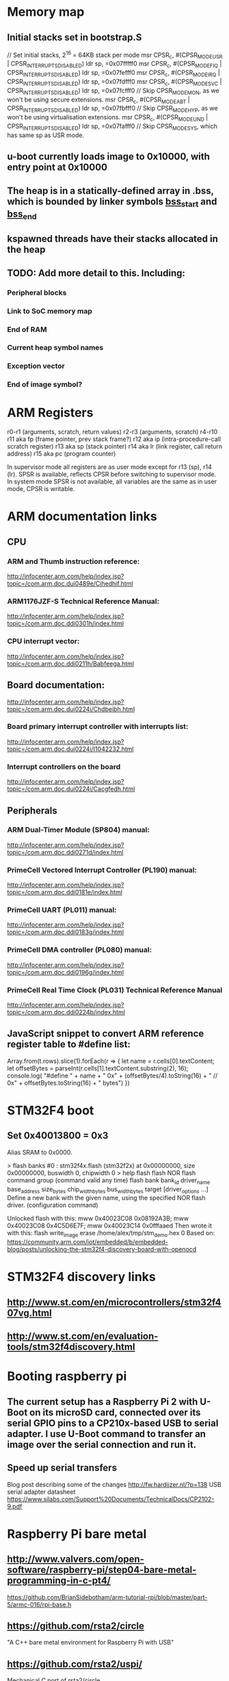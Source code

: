 * Memory map
** Initial stacks set in bootstrap.S
    // Set initial stacks, 2^16 = 64KB stack per mode
    msr CPSR_c, #(CPSR_MODE_USR | CPSR_INTERRUPTS_DISABLED)
    ldr sp, =0x07fffff0
    msr CPSR_c, #(CPSR_MODE_FIQ | CPSR_INTERRUPTS_DISABLED)
    ldr sp, =0x07fefff0
    msr CPSR_c, #(CPSR_MODE_IRQ | CPSR_INTERRUPTS_DISABLED)
    ldr sp, =0x07fdfff0
    msr CPSR_c, #(CPSR_MODE_SVC | CPSR_INTERRUPTS_DISABLED)
    ldr sp, =0x07fcfff0
    // Skip CPSR_MODE_MON, as we won't be using secure extensions.
    msr CPSR_c, #(CPSR_MODE_ABT | CPSR_INTERRUPTS_DISABLED)
    ldr sp, =0x07fbfff0
    // Skip CPSR_MODE_HYP, as we won't be using virtualisation extensions.
    msr CPSR_c, #(CPSR_MODE_UND | CPSR_INTERRUPTS_DISABLED)
    ldr sp, =0x07fafff0
    // Skip CPSR_MODE_SYS, which has same sp as USR mode.
** u-boot currently loads image to 0x10000, with entry point at 0x10000
** The heap is in a statically-defined array in .bss, which is bounded by linker symbols __bss_start__ and __bss_end__
** kspawned threads have their stacks allocated in the heap

** TODO: Add more detail to this. Including:
*** Peripheral blocks
*** Link to SoC memory map
*** End of RAM
*** Current heap symbol names
*** Exception vector
*** End of image symbol?

* ARM Registers
  r0-r1 (arguments, scratch, return values)
  r2-r3 (arguments, scratch)
  r4-r10
  r11 aka fp (frame pointer, prev stack frame?)
  r12 aka ip (intra-procedure-call scratch register)
  r13 aka sp (stack pointer)
  r14 aka lr (link register, call return address)
  r15 aka pc (program counter)

  In supervisor mode all registers are as user mode except for r13 (sp), r14 (lr). SPSR is available, reflects CPSR before switching to supervisor mode.
  In system mode SPSR is not available, all variables are the same as in user mode, CPSR is writable.


* ARM documentation links
** CPU
*** ARM and Thumb instruction reference:
    http://infocenter.arm.com/help/index.jsp?topic=/com.arm.doc.dui0489e/Cihedhif.html
*** ARM1176JZF-S Technical Reference Manual:
    http://infocenter.arm.com/help/index.jsp?topic=/com.arm.doc.ddi0301h/index.html
*** CPU interrupt vector:
   http://infocenter.arm.com/help/index.jsp?topic=/com.arm.doc.ddi0211h/Babfeega.html
** Board documentation:
   http://infocenter.arm.com/help/index.jsp?topic=/com.arm.doc.dui0224i/Chdbeibh.html
*** Board primary interrupt controller with interrupts list:
    http://infocenter.arm.com/help/index.jsp?topic=/com.arm.doc.dui0224i/I1042232.html
*** Interrupt controllers on the board
    http://infocenter.arm.com/help/index.jsp?topic=/com.arm.doc.dui0224i/Cacgfedh.html
** Peripherals
*** ARM Dual-Timer Module (SP804) manual:
   http://infocenter.arm.com/help/index.jsp?topic=/com.arm.doc.ddi0271d/index.html
*** PrimeCell Vectored Interrupt Controller (PL190) manual:
   http://infocenter.arm.com/help/index.jsp?topic=/com.arm.doc.ddi0181e/index.html
*** PrimeCell UART (PL011) manual:
   http://infocenter.arm.com/help/index.jsp?topic=/com.arm.doc.ddi0183g/index.html
*** PrimeCell DMA controller (PL080) manual:
   http://infocenter.arm.com/help/index.jsp?topic=/com.arm.doc.ddi0196g/index.html
*** PrimeCell Real Time Clock (PL031) Technical Reference Manual
   http://infocenter.arm.com/help/index.jsp?topic=/com.arm.doc.ddi0224b/index.html

** JavaScript snippet to convert ARM reference register table to #define list:
   Array.from(t.rows).slice(1).forEach(r => {
     let name = r.cells[0].textContent;
     let offsetBytes = parseInt(r.cells[1].textContent.substring(2), 16);
     console.log(
       "#define " + name + " 0x" + (offsetBytes/4).toString(16) +
       "     // 0x" + offsetBytes.toString(16) + " bytes")
   })



* STM32F4 boot
** Set 0x40013800 = 0x3
   Alias SRAM to 0x0000.


> flash banks
#0 : stm32f4x.flash (stm32f2x) at 0x00000000, size 0x00000000, buswidth 0, chipwidth 0
> help flash
flash
      NOR flash command group (command valid any time)
  flash bank bank_id driver_name base_address size_bytes chip_width_bytes
            bus_width_bytes target [driver_options ...]
        Define a new bank with the given name, using the specified NOR
        flash driver. (configuration command)

Unlocked flash with this:
  mww 0x40023C08 0x08192A3B; mww 0x40023C08 0x4C5D6E7F; mww 0x40023C14 0x0fffaaed
Then wrote it with this:
  flash write_image erase /home/alex/tmp/stm_demo.hex 0
Based on: https://community.arm.com/iot/embedded/b/embedded-blog/posts/unlocking-the-stm32f4-discovery-board-with-openocd

* STM32F4 discovery links
** http://www.st.com/en/microcontrollers/stm32f407vg.html
** http://www.st.com/en/evaluation-tools/stm32f4discovery.html

* Booting raspberry pi
** The current setup has a Raspberry Pi 2 with U-Boot on its microSD card, connected over its serial GPIO pins to a CP210x-based USB to serial adapter. I use U-Boot command to transfer an image over the serial connection and run it.
** Speed up serial transfers
   Blog post describing some of the changes
     http://fw.hardijzer.nl/?p=138
   USB serial adapter datasheet
     https://www.silabs.com/Support%20Documents/TechnicalDocs/CP2102-9.pdf
* Raspberry Pi bare metal
** http://www.valvers.com/open-software/raspberry-pi/step04-bare-metal-programming-in-c-pt4/
   https://github.com/BrianSidebotham/arm-tutorial-rpi/blob/master/part-5/armc-016/rpi-base.h
** https://github.com/rsta2/circle
   "A C++ bare metal environment for Raspberry Pi with USB"

** https://github.com/rsta2/uspi/
   Mechanical C port of rsta2/circle
** https://github.com/Chadderz121/csud
   Easy to read. Only supports control messages to HID devices.
** USB in a nutshell
   http://www.beyondlogic.org/usbnutshell/us\b1.shtml
** https://www.raspberrypi.org/forums/viewforum.php?f=72 -- bare metal rpi forum
** https://github.com/steve-bate/ChibiOS-RPi

** GPIO pins on Pi 2 https://i.stack.imgur.com/sVvsB.jpg

** Linux raspi
*** device tree files in linux/arch/arm/boot/dts
    bcm283x.dtsi:
    bcm2835-cprman @ 7e101000
      BCM2835 CPRMAN (clock manager for the "audio" domain)
    bcm2835-system-timer @ 7e003000
      driver at linux/drivers/clocksource/bcm2835_timer.c

    bcm2836.dtsi:
    armv7-timer
    bcm2836-l1-intc @ 0x40000000 (parent)
      driver at linux/drivers/irqchip/irq-bcm2836.c
      LOCAL_IRQ_PENDING register at base + 0x060 + 4 * cpu number
    bcm2836-armctrl-ic @ 0x7e00b200 (child)

* C data structures libraries

  Decision: I'm going to start using OpenBSD's tree.h
  Really simple integration: one .h file and one trivial dependency
  Well documented with an example
  Sensible interface
  Production quality

** Gnulib
   https://www.gnu.org/software/gnulib/
   External containers:
   https://www.gnu.org/software/gnulib/MODULES.html#ansic_ext_container
   Includes:
   - Array lists
   - Circular array lists
   - Linked lists
   - AVL tree
   - Red-black tree
   - Hash tables based on linked lists, avl trees, red-black trees

** OpenBSD queue.h and tree.h
   http://openbsd.su/src/sys/sys/queue.h
   http://www.openbsd.org/cgi-bin/man.cgi?query=queue
   http://openbsd.su/src/sys/sys/tree.h
   http://www.openbsd.org/cgi-bin/man.cgi?query=tree
** sglib
   http://sglib.sourceforge.net/
** gdsl
   http://home.gna.org/gdsl/
** "C Algorithms" library
   http://fragglet.github.io/c-algorithms/
   https://github.com/fragglet/c-algorithms
** Judy
   http://judy.sourceforge.net/
** Libgee
   https://wiki.gnome.org/Projects/Libgee
   https://valadoc.org/gee-0.8/index.htm
** uthash
   http://troydhanson.github.io/uthash/
** POSIX search.h
   https://linux.die.net/man/3/hsearch
   http://pubs.opengroup.org/onlinepubs/000095399/basedefs/search.h.html
** Forum posts on this
   http://stackoverflow.com/questions/668501/are-there-any-open-source-c-libraries-with-common-data-structures
   https://www.reddit.com/r/programming/comments/9ridg/surely_there_is_a_decent_container_data_structure/


** klib
   https://github.com/attractivechaos/klib
   No real documentation.
   Includes:
   - Vector
   - Hash
   - Btree
   - Linked list


* Make
** Makefiles that build into a subdirectory:
   http://make.mad-scientist.net/papers/multi-architecture-builds/
** Makefile Auto-Dependency Generation (advanced reference):
   http://make.mad-scientist.net/papers/advanced-auto-dependency-generation/
** GNU make: Generating Prerequisites Automatically (currently do more-or-less this with tweaks):
   https://www.gnu.org/software/make/manual/html_node/Automatic-Prerequisites.html
